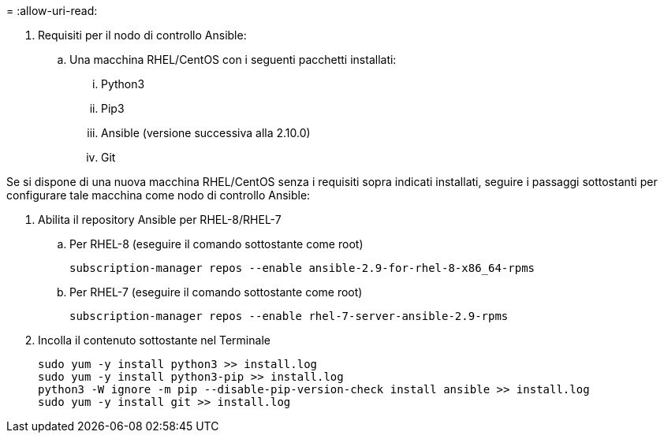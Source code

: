 = 
:allow-uri-read: 


. Requisiti per il nodo di controllo Ansible:
+
.. Una macchina RHEL/CentOS con i seguenti pacchetti installati:
+
... Python3
... Pip3
... Ansible (versione successiva alla 2.10.0)
... Git






Se si dispone di una nuova macchina RHEL/CentOS senza i requisiti sopra indicati installati, seguire i passaggi sottostanti per configurare tale macchina come nodo di controllo Ansible:

. Abilita il repository Ansible per RHEL-8/RHEL-7
+
.. Per RHEL-8 (eseguire il comando sottostante come root)
+
[source, cli]
----
subscription-manager repos --enable ansible-2.9-for-rhel-8-x86_64-rpms
----
.. Per RHEL-7 (eseguire il comando sottostante come root)
+
[source, cli]
----
subscription-manager repos --enable rhel-7-server-ansible-2.9-rpms
----


. Incolla il contenuto sottostante nel Terminale
+
[source, cli]
----
sudo yum -y install python3 >> install.log
sudo yum -y install python3-pip >> install.log
python3 -W ignore -m pip --disable-pip-version-check install ansible >> install.log
sudo yum -y install git >> install.log
----

